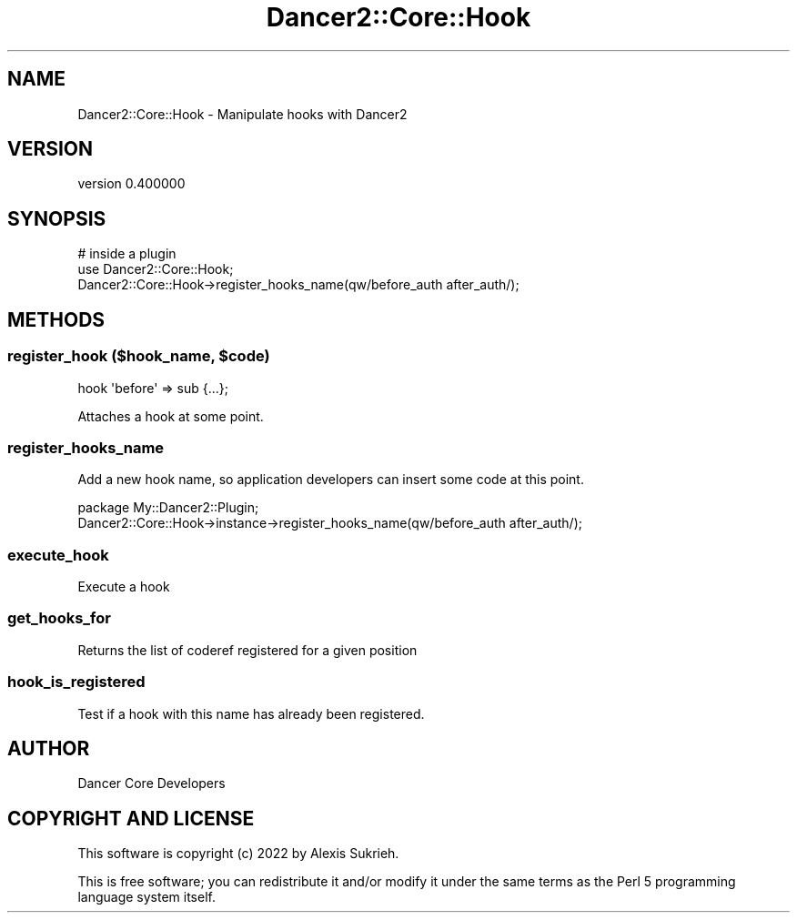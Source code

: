 .\" Automatically generated by Pod::Man 4.12 (Pod::Simple 3.40)
.\"
.\" Standard preamble:
.\" ========================================================================
.de Sp \" Vertical space (when we can't use .PP)
.if t .sp .5v
.if n .sp
..
.de Vb \" Begin verbatim text
.ft CW
.nf
.ne \\$1
..
.de Ve \" End verbatim text
.ft R
.fi
..
.\" Set up some character translations and predefined strings.  \*(-- will
.\" give an unbreakable dash, \*(PI will give pi, \*(L" will give a left
.\" double quote, and \*(R" will give a right double quote.  \*(C+ will
.\" give a nicer C++.  Capital omega is used to do unbreakable dashes and
.\" therefore won't be available.  \*(C` and \*(C' expand to `' in nroff,
.\" nothing in troff, for use with C<>.
.tr \(*W-
.ds C+ C\v'-.1v'\h'-1p'\s-2+\h'-1p'+\s0\v'.1v'\h'-1p'
.ie n \{\
.    ds -- \(*W-
.    ds PI pi
.    if (\n(.H=4u)&(1m=24u) .ds -- \(*W\h'-12u'\(*W\h'-12u'-\" diablo 10 pitch
.    if (\n(.H=4u)&(1m=20u) .ds -- \(*W\h'-12u'\(*W\h'-8u'-\"  diablo 12 pitch
.    ds L" ""
.    ds R" ""
.    ds C` ""
.    ds C' ""
'br\}
.el\{\
.    ds -- \|\(em\|
.    ds PI \(*p
.    ds L" ``
.    ds R" ''
.    ds C`
.    ds C'
'br\}
.\"
.\" Escape single quotes in literal strings from groff's Unicode transform.
.ie \n(.g .ds Aq \(aq
.el       .ds Aq '
.\"
.\" If the F register is >0, we'll generate index entries on stderr for
.\" titles (.TH), headers (.SH), subsections (.SS), items (.Ip), and index
.\" entries marked with X<> in POD.  Of course, you'll have to process the
.\" output yourself in some meaningful fashion.
.\"
.\" Avoid warning from groff about undefined register 'F'.
.de IX
..
.nr rF 0
.if \n(.g .if rF .nr rF 1
.if (\n(rF:(\n(.g==0)) \{\
.    if \nF \{\
.        de IX
.        tm Index:\\$1\t\\n%\t"\\$2"
..
.        if !\nF==2 \{\
.            nr % 0
.            nr F 2
.        \}
.    \}
.\}
.rr rF
.\" ========================================================================
.\"
.IX Title "Dancer2::Core::Hook 3"
.TH Dancer2::Core::Hook 3 "2022-03-14" "perl v5.30.1" "User Contributed Perl Documentation"
.\" For nroff, turn off justification.  Always turn off hyphenation; it makes
.\" way too many mistakes in technical documents.
.if n .ad l
.nh
.SH "NAME"
Dancer2::Core::Hook \- Manipulate hooks with Dancer2
.SH "VERSION"
.IX Header "VERSION"
version 0.400000
.SH "SYNOPSIS"
.IX Header "SYNOPSIS"
.Vb 3
\&  # inside a plugin
\&  use Dancer2::Core::Hook;
\&  Dancer2::Core::Hook\->register_hooks_name(qw/before_auth after_auth/);
.Ve
.SH "METHODS"
.IX Header "METHODS"
.ie n .SS "register_hook ($hook_name, $code)"
.el .SS "register_hook ($hook_name, \f(CW$code\fP)"
.IX Subsection "register_hook ($hook_name, $code)"
.Vb 1
\&    hook \*(Aqbefore\*(Aq => sub {...};
.Ve
.PP
Attaches a hook at some point.
.SS "register_hooks_name"
.IX Subsection "register_hooks_name"
Add a new hook name, so application developers can insert some code at this point.
.PP
.Vb 2
\&    package My::Dancer2::Plugin;
\&    Dancer2::Core::Hook\->instance\->register_hooks_name(qw/before_auth after_auth/);
.Ve
.SS "execute_hook"
.IX Subsection "execute_hook"
Execute a hook
.SS "get_hooks_for"
.IX Subsection "get_hooks_for"
Returns the list of coderef registered for a given position
.SS "hook_is_registered"
.IX Subsection "hook_is_registered"
Test if a hook with this name has already been registered.
.SH "AUTHOR"
.IX Header "AUTHOR"
Dancer Core Developers
.SH "COPYRIGHT AND LICENSE"
.IX Header "COPYRIGHT AND LICENSE"
This software is copyright (c) 2022 by Alexis Sukrieh.
.PP
This is free software; you can redistribute it and/or modify it under
the same terms as the Perl 5 programming language system itself.
